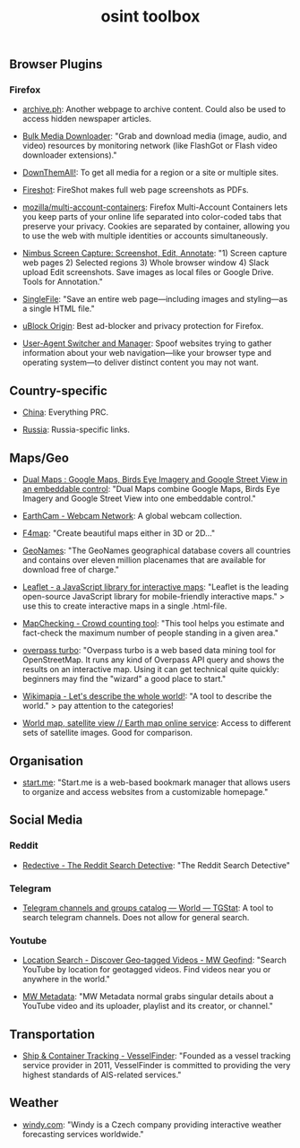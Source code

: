 #+title: osint toolbox
#+PANDOC_OPTIONS: standalone:nil

** Browser Plugins

*** Firefox

- [[https://archive.ph/][archive.ph]]: Another webpage to archive content. Could also be used to access hidden newspaper articles.

- [[https://addons.mozilla.org/en-US/firefox/addon/bulk-media-downloader/][Bulk Media Downloader]]: "Grab and download media (image, audio, and video) resources by monitoring network (like FlashGot or Flash video downloader extensions)."

- [[https://addons.mozilla.org/firefox/addon/downthemall/][DownThemAll!]]: To get all media for a region or a site or multiple sites.

- [[https://addons.mozilla.org/firefox/addon/fireshot/][Fireshot]]: FireShot makes full web page screenshots as PDFs. 

- [[https://github.com/mozilla/multi-account-containers][mozilla/multi-account-containers]]: Firefox Multi-Account Containers lets you keep parts of your online life separated into color-coded tabs that preserve your privacy. Cookies are separated by container, allowing you to use the web with multiple identities or accounts simultaneously.

- [[https://addons.mozilla.org/firefox/addon/nimbus-screenshot/][Nimbus Screen Capture: Screenshot, Edit, Annotate]]: "1) Screen capture web pages 2) Selected regions 3) Whole browser window 4) Slack upload Edit screenshots. Save images as local files or Google Drive. Tools for Annotation."

- [[https://addons.mozilla.org/en-US/firefox/addon/single-file/][SingleFile]]: "Save an entire web page—including images and styling—as a single HTML file."

- [[https://addons.mozilla.org/en-US/firefox/addon/ublock-origin/][uBlock Origin]]: Best ad-blocker and privacy protection for Firefox.

- [[https://addons.mozilla.org/en-US/firefox/addon/user-agent-string-switcher/][User-Agent Switcher and Manager]]: Spoof websites trying to gather information about your web navigation—like your browser type and operating system—to deliver distinct content you may not want.

** Country-specific

- [[file:China.org][China]]: Everything PRC.

- [[file:Russia.org][Russia]]: Russia-specific links.

** Maps/Geo

- [[https://www.dualmaps.com/][Dual Maps : Google Maps, Birds Eye Imagery and Google Street View in an embeddable control]]: "Dual Maps combine Google Maps, Birds Eye Imagery and Google Street View into one embeddable control."

- [[https://www.earthcam.com/][EarthCam - Webcam Network]]: A global webcam collection.

- [[https://www.f4map.com/][F4map]]: "Create beautiful maps either in 3D or 2D..."

- [[https://www.geonames.org/][GeoNames]]: "The GeoNames geographical database covers all countries and contains over eleven million placenames that are available for download free of charge."

- [[https://leafletjs.com/][Leaflet - a JavaScript library for interactive maps]]: "Leaflet is the leading open-source JavaScript library for mobile-friendly interactive maps." >  use this to create interactive maps in a single .html-file.

- [[https://www.mapchecking.com/][MapChecking - Crowd counting tool]]: "This tool helps you estimate and fact-check the maximum number of people standing in a given area."

- [[https://overpass-turbo.eu/][overpass turbo]]: "Overpass turbo is a web based data mining tool for OpenStreetMap. It runs any kind of Overpass API query and shows the results on an interactive map. Using it can get technical quite quickly: beginners may find the "wizard" a good place to start."

- [[https://wikimapia.org/#lang=en&lat=54.683756&lon=9.644623&z=10&m=w][Wikimapia - Let's describe the whole world!]]: "A tool to describe the world." > pay attention to the categories!

- [[https://satellites.pro/][World map, satellite view // Earth map online service]]: Access to different sets of satellite images. Good for comparison. 

** Organisation

- [[https://start.me/][start.me]]: "Start.me is a web-based bookmark manager that allows users to organize and access websites from a customizable homepage."

** Social Media

*** Reddit

- [[https://www.redective.com/][Redective - The Reddit Search Detective]]: "The Reddit Search Detective"

*** Telegram
- [[https://tgstat.com/][Telegram channels and groups catalog — World — TGStat]]: A tool to search telegram channels. Does not allow for general search.

*** Youtube

- [[https://mattw.io/youtube-geofind/location][Location Search - Discover Geo-tagged Videos - MW Geofind]]: "Search YouTube by location for geotagged videos. Find videos near you or anywhere in the world."

- [[https://mattw.io/youtube-metadata/][MW Metadata]]: "MW Metadata normal grabs singular details about a YouTube video and its uploader, playlist and its creator, or channel."

** Transportation

- [[https://www.vesselfinder.com/][Ship & Container Tracking - VesselFinder]]: "Founded as a vessel tracking service provider in 2011, VesselFinder is committed to providing the very highest standards of AIS-related services."


** Weather

- [[https://www.windy.com/][windy.com]]: "Windy is a Czech company providing interactive weather forecasting services worldwide."
